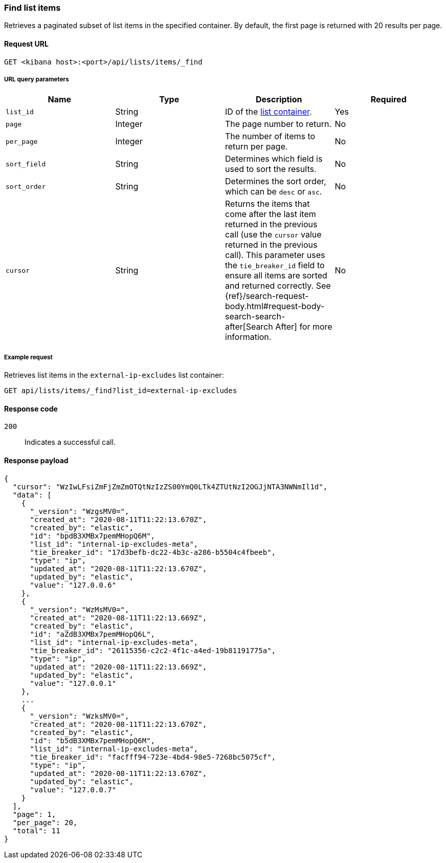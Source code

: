 [[lists-api-find-list-items]]
=== Find list items

Retrieves a paginated subset of list items in the specified container. By
default, the first page is returned with 20 results per page.

==== Request URL

`GET <kibana host>:<port>/api/lists/items/_find`

===== URL query parameters

[width="100%",options="header"]
|==============================================
|Name |Type |Description |Required

|`list_id` |String |ID of the <<lists-api-create-container, list container>>. |Yes

|`page` |Integer |The page number to return. |No

|`per_page` |Integer |The number of items to return per page. |No

|`sort_field` |String |Determines which field is used to sort the results. |No

|`sort_order` |String |Determines the sort order, which can be `desc` or `asc`.
|No
|`cursor` |String |Returns the items that come after the last item
returned in the previous call (use the `cursor` value returned in the previous
call). This parameter uses the `tie_breaker_id` field to ensure all items
are sorted and returned correctly.
See {ref}/search-request-body.html#request-body-search-search-after[Search After] for more information. |No

|==============================================

===== Example request

Retrieves list items in the `external-ip-excludes` list container:

[source,console]
--------------------------------------------------
GET api/lists/items/_find?list_id=external-ip-excludes
--------------------------------------------------
// KIBANA

==== Response code

`200`:: 
    Indicates a successful call.
    
==== Response payload

[source,json]
--------------------------------------------------
{
  "cursor": "WzIwLFsiZmFjZmZmOTQtNzIzZS00YmQ0LTk4ZTUtNzI2OGJjNTA3NWNmIl1d",
  "data": [
    {
      "_version": "WzgsMV0=",
      "created_at": "2020-08-11T11:22:13.670Z",
      "created_by": "elastic",
      "id": "bpdB3XMBx7pemMHopQ6M",
      "list_id": "internal-ip-excludes-meta",
      "tie_breaker_id": "17d3befb-dc22-4b3c-a286-b5504c4fbeeb",
      "type": "ip",
      "updated_at": "2020-08-11T11:22:13.670Z",
      "updated_by": "elastic",
      "value": "127.0.0.6"
    },
    {
      "_version": "WzMsMV0=",
      "created_at": "2020-08-11T11:22:13.669Z",
      "created_by": "elastic",
      "id": "aZdB3XMBx7pemMHopQ6L",
      "list_id": "internal-ip-excludes-meta",
      "tie_breaker_id": "26115356-c2c2-4f1c-a4ed-19b81191775a",
      "type": "ip",
      "updated_at": "2020-08-11T11:22:13.669Z",
      "updated_by": "elastic",
      "value": "127.0.0.1"
    },
    ...
    {
      "_version": "WzksMV0=",
      "created_at": "2020-08-11T11:22:13.670Z",
      "created_by": "elastic",
      "id": "b5dB3XMBx7pemMHopQ6M",
      "list_id": "internal-ip-excludes-meta",
      "tie_breaker_id": "facfff94-723e-4bd4-98e5-7268bc5075cf",
      "type": "ip",
      "updated_at": "2020-08-11T11:22:13.670Z",
      "updated_by": "elastic",
      "value": "127.0.0.7"
    }
  ],
  "page": 1,
  "per_page": 20,
  "total": 11
}
--------------------------------------------------
